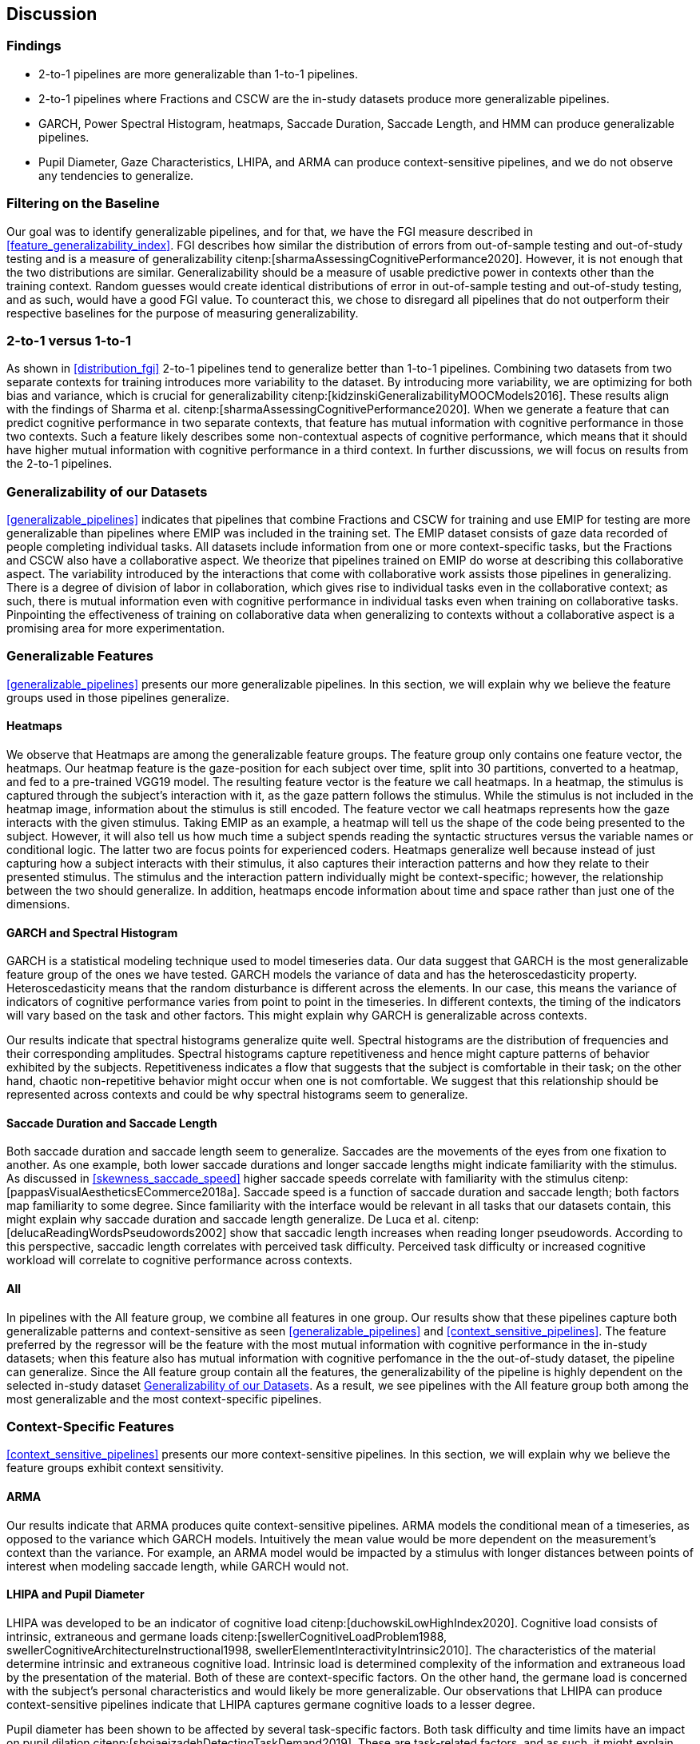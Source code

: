 [[discussion]]
== Discussion

=== Findings

- 2-to-1 pipelines are more generalizable than 1-to-1 pipelines.
- 2-to-1 pipelines where Fractions and CSCW are the in-study datasets produce more generalizable pipelines.
- GARCH, Power Spectral Histogram, heatmaps, Saccade Duration, Saccade Length, and HMM can produce generalizable pipelines.
- Pupil Diameter, Gaze Characteristics, LHIPA, and ARMA can produce context-sensitive pipelines, and we do not observe any tendencies to generalize.

=== Filtering on the Baseline

Our goal was to identify generalizable pipelines, and for that, we have the FGI measure described in xref:feature_generalizability_index[].
FGI describes how similar the distribution of errors from out-of-sample testing and out-of-study testing and is a measure of generalizability citenp:[sharmaAssessingCognitivePerformance2020].
However, it is not enough that the two distributions are similar.
Generalizability should be a measure of usable predictive power in contexts other than the training context.
Random guesses would create identical distributions of error in out-of-sample testing and out-of-study testing, and as such, would have a good FGI value.
To counteract this, we chose to disregard all pipelines that do not outperform their respective baselines for the purpose of measuring generalizability.

=== 2-to-1 versus 1-to-1

As shown in xref:distribution_fgi[] 2-to-1 pipelines tend to generalize better than 1-to-1 pipelines.
Combining two datasets from two separate contexts for training introduces more variability to the dataset.
By introducing more variability, we are optimizing for both bias and variance, which is crucial for generalizability citenp:[kidzinskiGeneralizabilityMOOCModels2016].
These results align with the findings of Sharma et al. citenp:[sharmaAssessingCognitivePerformance2020].
When we generate a feature that can predict cognitive performance in two separate contexts, that feature has mutual information with cognitive performance in those two contexts.
Such a feature likely describes some non-contextual aspects of cognitive performance, which means that it should have higher mutual information with cognitive performance in a third context.
In further discussions, we will focus on results from the 2-to-1 pipelines.

[[generalizability_of_our_datasets]]
=== Generalizability of our Datasets

xref:generalizable_pipelines[] indicates that pipelines that combine Fractions and CSCW for training and use EMIP for testing are more generalizable than pipelines where EMIP was included in the training set.
The EMIP dataset consists of gaze data recorded of people completing individual tasks.
All datasets include information from one or more context-specific tasks, but the Fractions and CSCW also have a collaborative aspect.
We theorize that pipelines trained on EMIP do worse at describing this collaborative aspect.
The variability introduced by the interactions that come with collaborative work assists those pipelines in generalizing.
There is a degree of division of labor in collaboration, which gives rise to individual tasks even in the collaborative context; as such, there is mutual information even with cognitive performance in individual tasks even when training on collaborative tasks.
Pinpointing the effectiveness of training on collaborative data when generalizing to contexts without a collaborative aspect is a promising area for more experimentation.

=== Generalizable Features

xref:generalizable_pipelines[] presents our more generalizable pipelines.
In this section, we will explain why we believe the feature groups used in those pipelines generalize.

==== Heatmaps

We observe that Heatmaps are among the generalizable feature groups.
The feature group only contains one feature vector, the heatmaps.
Our heatmap feature is the gaze-position for each subject over time, split into 30 partitions, converted to a heatmap, and fed to a pre-trained VGG19 model.
The resulting feature vector is the feature we call heatmaps.
In a heatmap, the stimulus is captured through the subject's interaction with it, as the gaze pattern follows the stimulus.
While the stimulus is not included in the heatmap image, information about the stimulus is still encoded.
The feature vector we call heatmaps represents how the gaze interacts with the given stimulus.
Taking EMIP as an example, a heatmap will tell us the shape of the code being presented to the subject.
However, it will also tell us how much time a subject spends reading the syntactic structures versus the variable names or conditional logic.
The latter two are focus points for experienced coders.
Heatmaps generalize well because instead of just capturing how a subject interacts with their stimulus, it also captures their interaction patterns and how they relate to their presented stimulus.
The stimulus and the interaction pattern individually might be context-specific; however, the relationship between the two should generalize.
In addition, heatmaps encode information about time and space rather than just one of the dimensions.

==== GARCH and Spectral Histogram

GARCH is a statistical modeling technique used to model timeseries data.
Our data suggest that GARCH is the most generalizable feature group of the ones we have tested.
GARCH models the variance of data and has the heteroscedasticity property.
Heteroscedasticity means that the random disturbance is different across the elements.
In our case, this means the variance of indicators of cognitive performance varies from point to point in the timeseries.
In different contexts, the timing of the indicators will vary based on the task and other factors.
This might explain why GARCH is generalizable across contexts.

Our results indicate that spectral histograms generalize quite well.
Spectral histograms are the distribution of frequencies and their corresponding amplitudes.
Spectral histograms capture repetitiveness and hence might capture patterns of behavior exhibited by the subjects.
Repetitiveness indicates a flow that suggests that the subject is comfortable in their task; on the other hand, chaotic non-repetitive behavior might occur when one is not comfortable.
We suggest that this relationship should be represented across contexts and could be why spectral histograms seem to generalize.

==== Saccade Duration and Saccade Length

Both saccade duration and saccade length seem to generalize.
Saccades are the movements of the eyes from one fixation to another.
As one example, both lower saccade durations and longer saccade lengths might indicate familiarity with the stimulus.
As discussed in xref:skewness_saccade_speed[] higher saccade speeds correlate with familiarity with the stimulus citenp:[pappasVisualAestheticsECommerce2018a].
Saccade speed is a function of saccade duration and saccade length; both factors map familiarity to some degree.
Since familiarity with the interface would be relevant in all tasks that our datasets contain, this might explain why saccade duration and saccade length generalize.
De Luca et al. citenp:[delucaReadingWordsPseudowords2002] show that saccadic length increases when reading longer pseudowords.
According to this perspective, saccadic length correlates with perceived task difficulty.
Perceived task difficulty or increased cognitive workload will correlate to cognitive performance across contexts.

==== All

In pipelines with the All feature group, we combine all features in one group.
Our results show that these pipelines capture both generalizable patterns and context-sensitive as seen xref:generalizable_pipelines[] and xref:context_sensitive_pipelines[].
The feature preferred by the regressor will be the feature with the most mutual information with cognitive performance in the in-study datasets; when this feature also has mutual information with cognitive perfomance in the the out-of-study dataset, the pipeline can generalize.
Since the All feature group contain all the features, the generalizability of the pipeline is highly dependent on the selected in-study dataset xref:generalizability_of_our_datasets[].
As a result, we see pipelines with the All feature group both among the most generalizable and the most context-specific pipelines.

=== Context-Specific Features

xref:context_sensitive_pipelines[] presents our more context-sensitive pipelines.
In this section, we will explain why we believe the feature groups exhibit context sensitivity.

[[discuss_arma]]
==== ARMA

Our results indicate that ARMA produces quite context-sensitive pipelines.
ARMA models the conditional mean of a timeseries, as opposed to the variance which GARCH models.
Intuitively the mean value would be more dependent on the measurement's context than the variance.
For example, an ARMA model would be impacted by a stimulus with longer distances between points of interest when modeling saccade length, while GARCH would not.

====  LHIPA and Pupil Diameter

LHIPA was developed to be an indicator of cognitive load citenp:[duchowskiLowHighIndex2020].
Cognitive load consists of intrinsic, extraneous and germane loads citenp:[swellerCognitiveLoadProblem1988, swellerCognitiveArchitectureInstructional1998, swellerElementInteractivityIntrinsic2010].
The characteristics of the material determine intrinsic and extraneous cognitive load.
Intrinsic load is determined complexity of the information and extraneous load by the presentation of the material.
Both of these are context-specific factors.
On the other hand, the germane load is concerned with the subject's personal characteristics and would likely be more generalizable.
Our observations that LHIPA can produce context-sensitive pipelines indicate that LHIPA captures germane cognitive loads to a lesser degree.

Pupil diameter has been shown to be affected by several task-specific factors.
Both task difficulty and time limits have an impact on pupil dilation citenp:[shojaeizadehDetectingTaskDemand2019].
These are task-related factors, and as such, it might explain why pupil diameter seems to produce context-specific pipelines.

Shojaeizadeh et al. also point out that pupil size might convey information about variation in cognitive effort.
This factor seems more likely to generalize and is what we model with GARCH.
GARCH of pupil diameter is included in this feature group.
However, the group primarily consists of features that model the mean of the pupil diameter.

==== Gaze Characteristics

Gaze Characteristics is the group of features that are interpreted directly from the eye-tracking data and are not subject to additional signal processing.
The feature group tries to encapsulate different strategies for interacting with the stimulus.
The information processing ratio represents the tendency to skim text versus more focused reading.
A skimming or focused reading strategy might be more appropriate for a specific task, which might be why this indicates context-specificity.
However, this is not an entirely specific trait.
There might be some skill involved in picking the correct strategy when presented with a stimulus, and greater familiarity might lead to a faster transition to focused reading.

Entropy models the spread of the gaze over the stimulus, which might model the generalizable aspect of focus; however, it is also affected by the task design.
The verticality of saccades is also certainly context-specific as it relies heavily on the nature of and how the stimulus is organized.


=== Limitations and Further Work

In xref:study_contexts[], we outline how we believe our datasets are representative of a significant portion of human cognition.
However, it would be presumptuous to say that three datasets from three different contexts could represent all of the cognitive processes.
Our goal has been to generalize between our three contexts, and we believe that our methods provide meaningful insights into how one could create generalizable features for other contexts.
We do not mean to say that our features will generalize to any context.
Nevertheless, this is a first step that provides evidence on how gaze-related features provide a certain level of generalizability across three distinct and commonly employed contexts.

xref:generalizable_pipelines[] and xref:context_sensitive_pipelines[] show some indications that datasets from individual tasks generalize poorly to contexts that include collaborative work.
Had individual work been better represented in our data, we might be able to say more about how individual tasks generalize in general.
Ideally, we should have had at least one more dataset for individual tasks.

Our work assumes that cognitive performance can be characterized by labels in our datasets and represented in gaze data.
For our approach, we need an object, quantifiable metric to assess cognitive performance, but as with many other things in cognition, the reality is likely more complex.

For complete external repeatability, we would ideally publish the data we used to perform our experiments.
However, the scope of our thesis project was such that it would be impossible to gather our own data to perform the analyses we have performed.
As a result, we had to turn to generous researchers who allowed us to work with their data, which in turn means that the data is not ours to share.

Due to the considerable effort put into creating our experimental platform, it would be possible to expand the different pipeline components we test greatly.
In our work, we tested 22 features in 12 feature groups, three datasets in 9 combinations, two methods for reducing the feature space, and a single ensemble classifier.
While our tested features are quite exhaustive, we limited how many feature-space reduction methods we worked with and tested only a single ensemble classifier.
It would be possible to investigate the effects of other variants of these pipeline components on generalizability in further work.

While we can identify feature groups that can produce generalizable pipelines, we do not know how the individual features in each group affect the generalizability.
It is also likely that combinations of features from different groups would create very generalizable pipelines.

The Hidden Markov Models (HMM) are included in both xref:generalizable_pipelines[] and xref:context_sensitive_pipelines[].
That HMMs generalize seems counter-intuitive, especially given that ARMA does not generalize (see xref:discuss_arma[]).
At its core, the transition matrix of HMM represents a discrete version of ARMA.
ARMA models how previous values in a timeseries affect the current value, while HMMs describe how previous states affect the current state.
What dataset was used might be a significant contributing factor to why HMMs either generalize or exhibit context-specificity; However, more research is needed to draw any conclusions.
